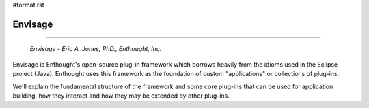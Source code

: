 #format rst

Envisage
--------

-------------------------

 *Envisage - Eric A. Jones, PhD., Enthought, Inc.*

Envisage is Enthought's open-source plug-in framework which borrows heavily from the idioms used in the Eclipse project (Java). Enthought uses this framework as the foundation of custom "applications" or collections of plug-ins.

We'll explain the fundamental structure of the framework and some core plug-ins that can be used for application building, how they interact and how they may be extended by other plug-ins.

